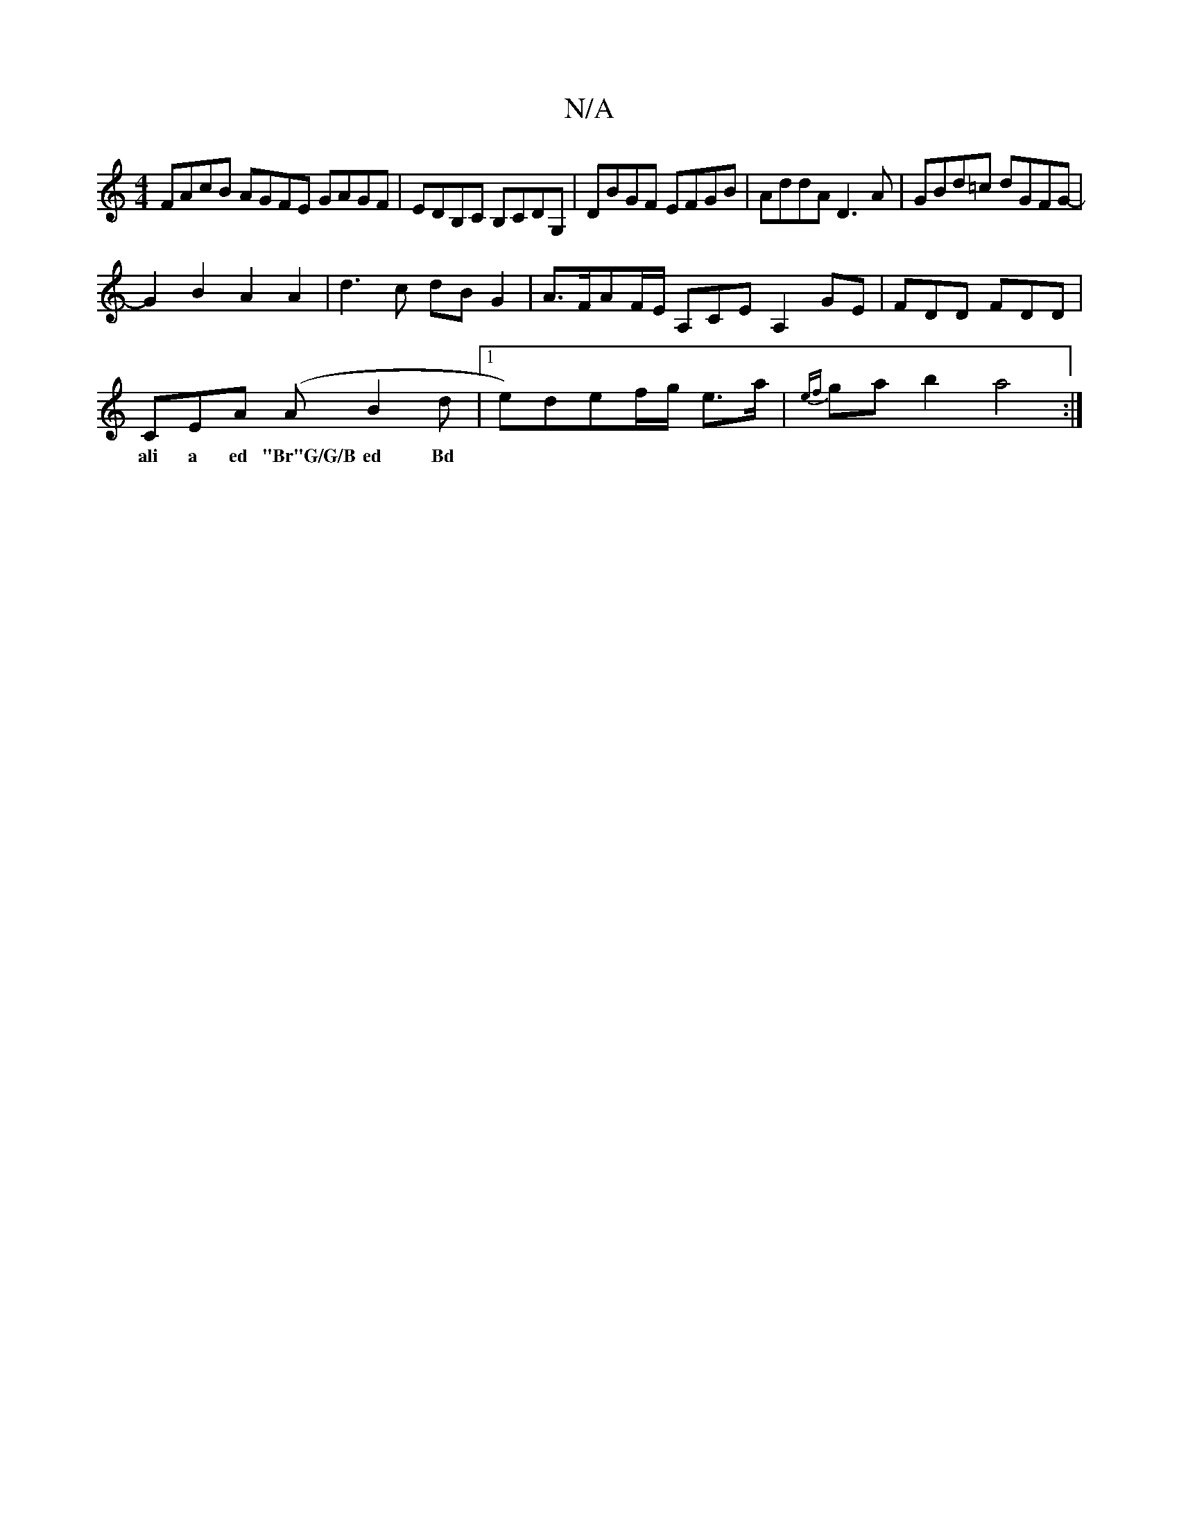 X:1
T:N/A
M:4/4
R:N/A
K:Cmajor
 FAcB AGFE GAGF | EDB,C B,CDG, | DBGF EFGB | AddA D3A | GBd=c dGFG- |
G2 B2 A2 A2 | d3 c dB G2 | A>FAF/E/ A,CE A,2GE | FDD FDD |
CEA (AB2d |1 e)def/g/ em>a | {ef}ga b2 a4 :|
w:ali a ed "Br"G/G/B ed Bd
